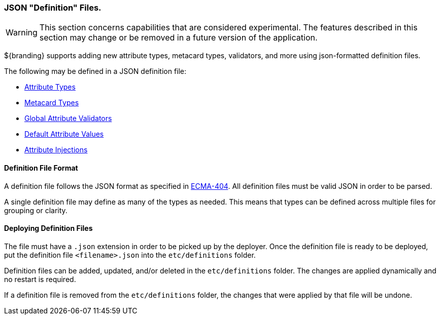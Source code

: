 
=== JSON "Definition" Files.

[WARNING]
====
This section concerns capabilities that are considered experimental. The features described in this section may change or be removed in a future version of the application.
====

${branding} supports adding new attribute types, metacard types, validators, and more using json-formatted definition files.

The following may be defined in a JSON definition file:

- <<_attribute_type_definition_file,Attribute Types>>
- <<_metacard_type_definition_file,Metacard Types>>
- <<_global_attribute_validators_file,Global Attribute Validators>>
- <<_default_attribute_values,Default Attribute Values>>
- <<_attribute_injections,Attribute Injections>>

==== Definition File Format

A definition file follows the JSON format as specified in http://www.ecma-international.org/publications/standards/Ecma-404.htm[ECMA-404].
All definition files must be valid JSON in order to be parsed.

A single definition file may define as many of the types as needed.
This means that types can be defined across multiple files for grouping or clarity.

==== Deploying Definition Files

The file must have a `.json` extension in order to be picked up by the deployer.
Once the definition file is ready to be deployed, put the definition file `<filename>.json` into the `etc/definitions` folder.

Definition files can be added, updated, and/or deleted in the `etc/definitions` folder.
The changes are applied dynamically and no restart is required.

If a definition file is removed from the `etc/definitions` folder, the changes that were applied by that file will be undone.
